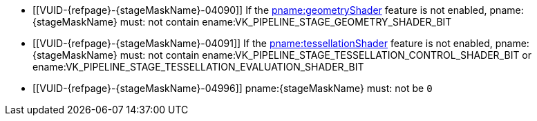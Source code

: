 // Copyright 2019-2025 The Khronos Group Inc.
//
// SPDX-License-Identifier: CC-BY-4.0

// Common Valid Usage
// Common to VkPipelineStageFlags parameters
// Set "stageMaskName" attribute to the name of the stage mask to validate
  * [[VUID-{refpage}-{stageMaskName}-04090]]
    If the <<features-geometryShader, pname:geometryShader>> feature is not
    enabled, pname:{stageMaskName} must: not contain
    ename:VK_PIPELINE_STAGE_GEOMETRY_SHADER_BIT
  * [[VUID-{refpage}-{stageMaskName}-04091]]
    If the <<features-tessellationShader, pname:tessellationShader>> feature
    is not enabled, pname:{stageMaskName} must: not contain
    ename:VK_PIPELINE_STAGE_TESSELLATION_CONTROL_SHADER_BIT or
    ename:VK_PIPELINE_STAGE_TESSELLATION_EVALUATION_SHADER_BIT
ifdef::VK_EXT_conditional_rendering[]
  * [[VUID-{refpage}-{stageMaskName}-04092]]
    If the <<features-conditionalRendering, pname:conditionalRendering>>
    feature is not enabled, pname:{stageMaskName} must: not contain
    ename:VK_PIPELINE_STAGE_CONDITIONAL_RENDERING_BIT_EXT
endif::VK_EXT_conditional_rendering[]
ifdef::VK_EXT_fragment_density_map[]
  * [[VUID-{refpage}-{stageMaskName}-04093]]
    If the <<features-fragmentDensityMap, pname:fragmentDensityMap>> feature
    is not enabled, pname:{stageMaskName} must: not contain
    ename:VK_PIPELINE_STAGE_FRAGMENT_DENSITY_PROCESS_BIT_EXT
endif::VK_EXT_fragment_density_map[]
ifdef::VK_EXT_transform_feedback[]
  * [[VUID-{refpage}-{stageMaskName}-04094]]
    If the <<features-transformFeedback, pname:transformFeedback>> feature
    is not enabled, pname:{stageMaskName} must: not contain
    ename:VK_PIPELINE_STAGE_TRANSFORM_FEEDBACK_BIT_EXT
endif::VK_EXT_transform_feedback[]
ifdef::VK_NV_mesh_shader,VK_EXT_mesh_shader[]
  * [[VUID-{refpage}-{stageMaskName}-04095]]
    If the <<features-meshShader, pname:meshShader>> feature is not enabled,
    pname:{stageMaskName} must: not contain
    ename:VK_PIPELINE_STAGE_MESH_SHADER_BIT_EXT
  * [[VUID-{refpage}-{stageMaskName}-04096]]
    If the <<features-taskShader, pname:taskShader>> feature is not enabled,
    pname:{stageMaskName} must: not contain
    ename:VK_PIPELINE_STAGE_TASK_SHADER_BIT_EXT
endif::VK_NV_mesh_shader,VK_EXT_mesh_shader[]
ifdef::VK_NV_shading_rate_image[]
ifndef::VK_KHR_fragment_shading_rate[]
  * [[VUID-{refpage}-{stageMaskName}-04097]]
    If the <<features-shadingRateImage, pname:shadingRateImage>> feature is
    not enabled, pname:{stageMaskName} must: not contain
    ename:VK_PIPELINE_STAGE_SHADING_RATE_IMAGE_BIT_NV
endif::VK_KHR_fragment_shading_rate[]
endif::VK_NV_shading_rate_image[]
ifdef::VK_KHR_fragment_shading_rate[]
ifdef::VK_NV_shading_rate_image[]
  * [[VUID-{refpage}-{stageMaskName}-07318]]
    If neither of the <<features-shadingRateImage, pname:shadingRateImage>>
    or the <<features-attachmentFragmentShadingRate,
    pname:attachmentFragmentShadingRate>> features are enabled,
    pname:{stageMaskName} must: not contain
    ename:VK_PIPELINE_STAGE_FRAGMENT_SHADING_RATE_ATTACHMENT_BIT_KHR
endif::VK_NV_shading_rate_image[]
ifndef::VK_NV_shading_rate_image[]
  * [[VUID-{refpage}-{stageMaskName}-07319]]
    If the <<features-attachmentFragmentShadingRate,
    pname:attachmentFragmentShadingRate>> feature is not enabled,
    pname:{stageMaskName} must: not contain
    ename:VK_PIPELINE_STAGE_FRAGMENT_SHADING_RATE_ATTACHMENT_BIT_KHR
endif::VK_NV_shading_rate_image[]
endif::VK_KHR_fragment_shading_rate[]
ifdef::VK_VERSION_1_3,VK_KHR_synchronization2[]
  * [[VUID-{refpage}-{stageMaskName}-03937]]
    If the <<features-synchronization2, pname:synchronization2>> feature is
    not enabled, pname:{stageMaskName} must: not be `0`
endif::VK_VERSION_1_3,VK_KHR_synchronization2[]
ifndef::VK_VERSION_1_3,VK_KHR_synchronization2[]
  * [[VUID-{refpage}-{stageMaskName}-04996]]
    pname:{stageMaskName} must: not be `0`
endif::VK_VERSION_1_3,VK_KHR_synchronization2[]
ifdef::VK_NV_ray_tracing[]
ifndef::VK_KHR_ray_tracing_pipeline[]
  * [[VUID-{refpage}-{stageMaskName}-07948]]
    If the apiext:VK_NV_ray_tracing extension is not enabled,
    pname:{stageMaskName} must: not contain
    ename:VK_PIPELINE_STAGE_RAY_TRACING_SHADER_BIT_NV
endif::VK_KHR_ray_tracing_pipeline[]
endif::VK_NV_ray_tracing[]
ifdef::VK_KHR_ray_tracing_pipeline[]
ifdef::VK_NV_ray_tracing[]
  * [[VUID-{refpage}-{stageMaskName}-07949]]
    If neither the apiext:VK_NV_ray_tracing extension or the
    <<features-rayTracingPipeline, pname:rayTracingPipeline>> feature are
    enabled, pname:{stageMaskName} must: not contain
    ename:VK_PIPELINE_STAGE_RAY_TRACING_SHADER_BIT_KHR
endif::VK_NV_ray_tracing[]
ifndef::VK_NV_ray_tracing[]
  * [[VUID-{refpage}-{stageMaskName}-07950]]
    If the <<features-rayTracingPipeline, pname:rayTracingPipeline>> feature
    is not enabled, pname:{stageMaskName} must: not contain
    ename:VK_PIPELINE_STAGE_RAY_TRACING_SHADER_BIT_KHR
endif::VK_NV_ray_tracing[]
endif::VK_KHR_ray_tracing_pipeline[]
ifdef::VK_KHR_acceleration_structure[]
  * [[VUID-{refpage}-{stageMaskName}-10754]]
    If the <<features-accelerationStructure, pname:accelerationStructure>>
    feature is not enabled, pname:{stageMaskName} must: not contain
    ename:VK_PIPELINE_STAGE_ACCELERATION_STRUCTURE_BUILD_BIT_KHR
endif::VK_KHR_acceleration_structure[]
// Common Valid Usage
